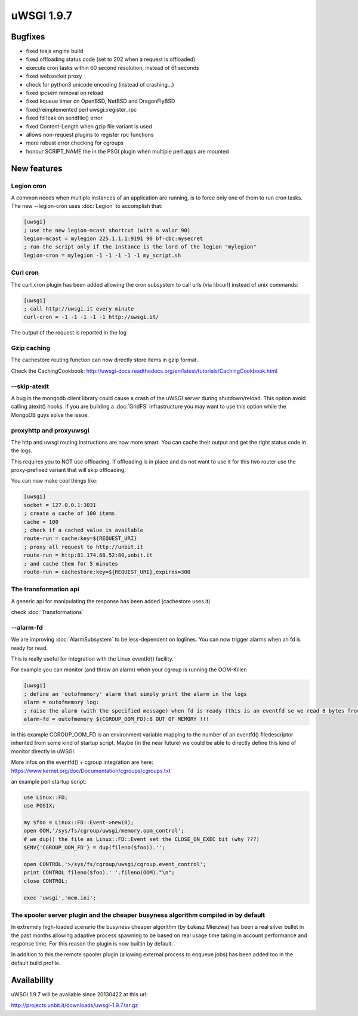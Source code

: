 uWSGI 1.9.7
===========


Bugfixes
********

- fixed teajs engine build

- fixed offloading status code (set to 202 when a request is offloaded)

- execute cron tasks within 60 second resolution, instead of 61 seconds

- fixed websocket proxy

- check for python3 unicode encoding (instead of crashing...)

- fixed ipcsem removal on reload

- fixed kqueue timer on OpenBSD, NetBSD and DragonFlyBSD

- fixed/reimplemented perl uwsgi::register_rpc

- fixed fd leak on sendfile() error

- fixed Content-Length when gzip file variant is used

- allows non-request plugins to register rpc functions

- more robust error checking for cgroups

- honour SCRIPT_NAME the in the PSGI plugin when multiple perl apps are mounted


New features
************


Legion cron
^^^^^^^^^^^

A common needs when multiple instances of an application are running, is to force only one
of them to run cron tasks. The new --legion-cron uses :doc:`Legion` to accomplish that:

.. code-block:: ini

   [uwsgi]
   ; use the new legion-mcast shortcut (with a valor 90)
   legion-mcast = mylegion 225.1.1.1:9191 90 bf-cbc:mysecret
   ; run the script only if the instance is the lord of the legion "mylegion"
   legion-cron = mylegion -1 -1 -1 -1 -1 my_script.sh


Curl cron
^^^^^^^^^

The curl_cron plugin has been added allowing the cron subsystem to call urls (via libcurl) instead of unix commands:

.. code-block:: ini

   [uwsgi]
   ; call http://uwsgi.it every minute
   curl-cron = -1 -1 -1 -1 -1 http://uwsgi.it/

The output of the request is reported in the log

Gzip caching
^^^^^^^^^^^^

The cachestore routing function can now directly store items in gzip format.

Check the CachingCookbook: http://uwsgi-docs.readthedocs.org/en/latest/tutorials/CachingCookbook.html

--skip-atexit
^^^^^^^^^^^^^

A bug in the mongodb client library could cause a crash of the uWSGI server during shutdown/reload. This option
avoid calling atexit() hooks. If you are building a :doc:`GridFS` infrastructure you may want to use this option while the MongoDB guys solve the issue.

proxyhttp and proxyuwsgi
^^^^^^^^^^^^^^^^^^^^^^^^

The http and uwsgi routing instructions are now more smart. You can cache their output and get the right status code in the logs.

This requires you to NOT use offloading. If offloading is in place and do not want to use it for this two router use the proxy-prefixed variant
that will skip offloading.

You can now make cool things like:

.. code-block:: ini

   [uwsgi]
   socket = 127.0.0.1:3031
   ; create a cache of 100 items
   cache = 100
   ; check if a cached value is available
   route-run = cache:key=${REQUEST_URI}
   ; proxy all request to http://unbit.it
   route-run = http:81.174.68.52:80,unbit.it
   ; and cache them for 5 minutes
   route-run = cachestore:key=${REQUEST_URI},expires=300

The transformation api
^^^^^^^^^^^^^^^^^^^^^^

A generic api for manipulating the response has been added (cachestore uses it)

check :doc:`Transformations`

--alarm-fd
^^^^^^^^^^

We are improving :doc:`AlarmSubsystem` to be less-dependent on loglines. You can now trigger alarms when an fd is ready for read.

This is really useful for integration with the Linux eventfd() facility.

For example you can monitor (and throw an alarm) when your cgroup is running the OOM-Killer:

.. code-block:: ini

   [uwsgi]
   ; define an 'outofmemory' alarm that simply print the alarm in the logs
   alarm = outofmemory log:
   ; raise the alarm (with the specified message) when fd is ready (this is an eventfd se we read 8 bytes from the fd)
   alarm-fd = outofmemory $(CGROUP_OOM_FD):8 OUT OF MEMORY !!!

in this example CGROUP_OOM_FD is an environment variable mapping to the number of an eventfd() filedescriptor inherited from some kind
of startup script. Maybe (in the near future) we could be able to directly define this kind of monitor directly in uWSGI.

More infos on the eventfd() + cgroup integration are here: https://www.kernel.org/doc/Documentation/cgroups/cgroups.txt

an example perl startup script:

.. code-block:: pl

   use Linux::FD;
   use POSIX;

   my $foo = Linux::FD::Event->new(0);
   open OOM,'/sys/fs/cgroup/uwsgi/memory.oom_control';
   # we dup() the file as Linux::FD::Event set the CLOSE_ON_EXEC bit (why ???)
   $ENV{'CGROUP_OOM_FD'} = dup(fileno($foo)).'';

   open CONTROL,'>/sys/fs/cgroup/uwsgi/cgroup.event_control';
   print CONTROL fileno($foo).' '.fileno(OOM)."\n";
   close CONTROL;

   exec 'uwsgi','mem.ini';

The spooler server plugin and the cheaper busyness algorithm compiled in by default
^^^^^^^^^^^^^^^^^^^^^^^^^^^^^^^^^^^^^^^^^^^^^^^^^^^^^^^^^^^^^^^^^^^^^^^^^^^^^^^^^^^

In extremely high-loaded scenario the busyness cheaper algorithm (by Łukasz Mierzwa) has been a real
silver bullet in the past months allowing adaptive process spawning to be based on real usage time taking in account
performance and response time. For this reason the plugin is now builtin by default.

In addition to this the remote spooler plugin (allowing external process to enqueue jobs) has been added too in the default build profile.


Availability
************

uWSGI 1.9.7 will be available since 20130422 at this url:

http://projects.unbit.it/downloads/uwsgi-1.9.7.tar.gz
